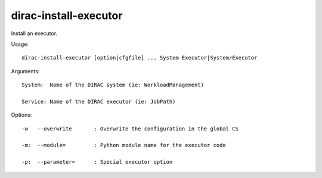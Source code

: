 =============================
dirac-install-executor
=============================

Install an executor.

Usage::

  dirac-install-executor [option|cfgfile] ... System Executor|System/Executor

Arguments::

  System:  Name of the DIRAC system (ie: WorkloadManagement)

  Service: Name of the DIRAC executor (ie: JobPath) 

 

Options::

  -w   --overwrite       : Overwrite the configuration in the global CS 

  -m:  --module=         : Python module name for the executor code 

  -p:  --parameter=      : Special executor option  


